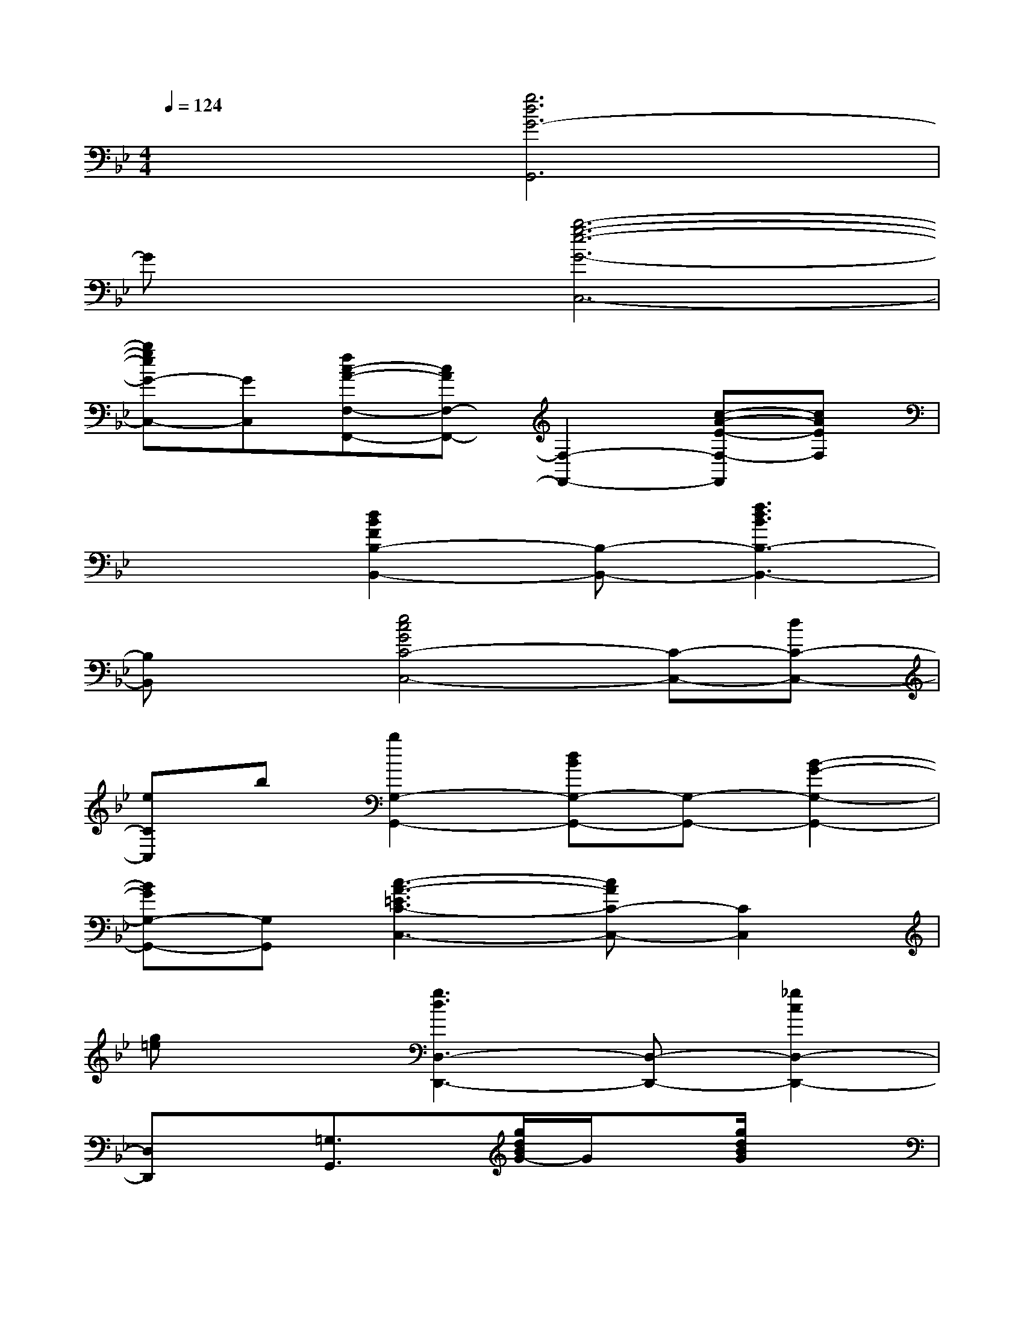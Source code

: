 X:1
T:
M:4/4
L:1/8
Q:1/4=124
K:Bb%2flats
V:1
x2[g6d6G6-G,,6]|
Gx[b6-g6-e6-G6-C,6-]|
[bgeG-C,-][GC,][fc-A-F,-F,,-][cAF,-F,,-][F,2-F,,2-][c-A-E-F,-F,,][cAEF,]|
x2[d2B2F2B,2-B,,2-][B,-B,,-][f3d3B3B,3-B,,3-]|
[B,B,,]x[e4c4G4C4-C,4-][C-C,-][dC-C,-]|
[eCC,]b[b2G,2-G,,2-][dBG,-G,,-][G,-G,,-][B2-G2-G,2-G,,2-]|
[BGG,-G,,-][G,G,,][c3-A3-=E3C3-C,3-][cAC-C,-][C2C,2]|
[g=e]x[g3d3D,3-D,,3-][D,-D,,-][_g2c2D,2-D,,2-]|
[D,D,,]x[=G,3/2G,,3/2]x/2[g/2d/2B/2G/2-]G/2x[g/2d/2B/2G/2]x3/2|
[g/2d/2B/2G/2]x3/2[CC,-]C,/2x/2[b/2-g/2_e/2-c/2-G/2-][b/2e/2c/2G/2]x[b/2g/2e/2c/2G/2]x3/2|
[b/2-g/2e/2c/2G/2]b/2x[F,-F,,]F,/2x/2[afecF]x[a/2f/2e/2c/2F/2]x3/2|
[a/2e/2c/2F/2]x3/2[A,-B,,]A,/2x/2[f/2d/2B/2D/2]x3/2[f/2d/2B/2D/2]x3/2|
[f/2d/2B/2D/2]x3/2[CC,]x[bgecG]x[b/2g/2e/2c/2G/2]x3/2|
[b/2g/2e/2c/2G/2]x3/2[G,G,,]x[b/2-g/2-d/2-G/2][b/2g/2d/2]x[b/2g/2d/2G/2]x3/2|
[b/2g/2d/2G/2]x3/2[A,/2A,,/2-]A,,/2x[g/2=e/2c/2A/2=E/2-]=E/2x[g/2=e/2c/2A/2=E/2-]=E/2x|
[g/2=e/2c/2A/2=E/2]x3/2[D,2-D,,2-][g-dD,-D,,-][g/2D,/2-D,,/2-][D,/2-D,,/2-][adD,-D,,-][D,-D,,-]